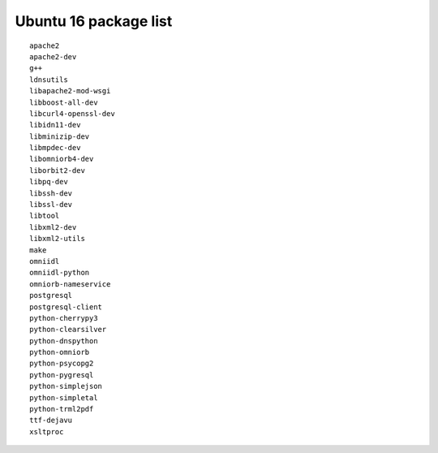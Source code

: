 
.. _Source-Deps-Ubu16:

Ubuntu 16 package list
~~~~~~~~~~~~~~~~~~~~~~

.. only:: structure_mode

   .. Note:: (edit) This list may be incomplete.

::

   apache2
   apache2-dev
   g++
   ldnsutils
   libapache2-mod-wsgi
   libboost-all-dev
   libcurl4-openssl-dev
   libidn11-dev
   libminizip-dev
   libmpdec-dev
   libomniorb4-dev
   liborbit2-dev
   libpq-dev
   libssh-dev
   libssl-dev
   libtool
   libxml2-dev
   libxml2-utils
   make
   omniidl
   omniidl-python
   omniorb-nameservice
   postgresql
   postgresql-client
   python-cherrypy3
   python-clearsilver
   python-dnspython
   python-omniorb
   python-psycopg2
   python-pygresql
   python-simplejson
   python-simpletal
   python-trml2pdf
   ttf-dejavu
   xsltproc
